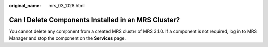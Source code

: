 :original_name: mrs_03_1028.html

.. _mrs_03_1028:

Can I Delete Components Installed in an MRS Cluster?
====================================================

You cannot delete any component from a created MRS cluster of MRS 3.1.0. If a component is not required, log in to MRS Manager and stop the component on the **Services** page.
